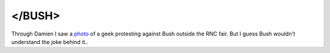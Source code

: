 </BUSH>
=======

.. articleMetaData::
   :Where: Skien, Norway
   :Date: 20040901 1429 CEST
   :Tags: politics

Through Damien I saw a `photo`_ of a geek protesting against Bush outside the RNC fair. But I
guess Bush wouldn't understand the joke behind it..


.. _`photo`: http://www.boingboing.net/2004/08/30/rncnyc_daily_geek_pr.html


